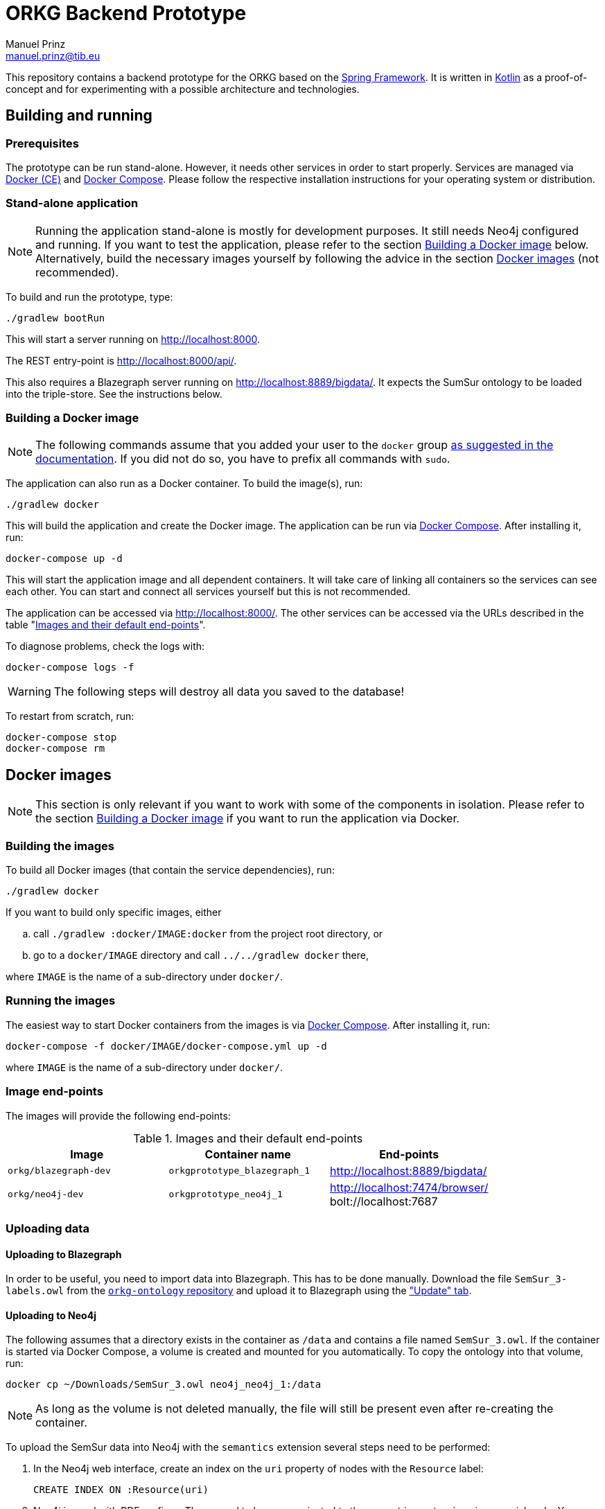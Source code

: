 = ORKG Backend Prototype
Manuel Prinz <manuel.prinz@tib.eu>

:icons: font

This repository contains a backend prototype for the ORKG based on the https://spring.io/[Spring Framework].
It is written in https://kotlinlang.org/[Kotlin] as a proof-of-concept and for experimenting with a possible architecture and technologies.

== Building and running

=== Prerequisites

The prototype can be run stand-alone.
However, it needs other services in order to start properly.
Services are managed via https://www.docker.com/community-edition[Docker (CE)] and https://docs.docker.com/compose/[Docker Compose].
Please follow the respective installation instructions for your operating system or distribution.

=== Stand-alone application

NOTE: Running the application stand-alone is mostly for development purposes.
      It still needs Neo4j configured and running.
      If you want to test the application, please refer to the section <<Building a Docker image>> below.
      Alternatively, build the necessary images yourself by following the advice in the section <<Docker images>> (not recommended).

To build and run the prototype, type:

    ./gradlew bootRun

This will start a server running on http://localhost:8000.

The REST entry-point is http://localhost:8000/api/.

This also requires a Blazegraph server running on http://localhost:8889/bigdata/.
It expects the SumSur ontology to be loaded into the triple-store.
See the instructions below.

=== Building a Docker image

NOTE: The following commands assume that you added your user to the `docker` group https://docs.docker.com/install/linux/linux-postinstall/[as suggested in the documentation].
      If you did not do so, you have to prefix all commands with `sudo`.

The application can also run as a Docker container.
To build the image(s), run:

    ./gradlew docker

This will build the application and create the Docker image.
The application can be run via https://docs.docker.com/compose/[Docker Compose].
After installing it, run:

    docker-compose up -d

This will start the application image and all dependent containers.
It will take care of linking all containers so the services can see each other.
You can start and connect all services yourself but this is not recommended.

The application can be accessed via http://localhost:8000/.
The other services can be accessed via the URLs described in the table "<<endpoints>>".

To diagnose problems, check the logs with:

    docker-compose logs -f

WARNING: The following steps will destroy all data you saved to the database!

To restart from scratch, run:

    docker-compose stop
    docker-compose rm

== Docker images

NOTE: This section is only relevant if you want to work with some of the components in isolation.
      Please refer to the section <<Building a Docker image>> if you want to run the application via Docker.

=== Building the images

To build all Docker images (that contain the service dependencies), run:

    ./gradlew docker

If you want to build only specific images, either

[loweralpha]
. call `./gradlew :docker/IMAGE:docker` from the project root directory, or
. go to a `docker/IMAGE` directory and call `../../gradlew docker` there,

where `IMAGE` is the name of a sub-directory under `docker/`.

=== Running the images

The easiest way to start Docker containers from the images is via https://docs.docker.com/compose/[Docker Compose].
After installing it, run:

    docker-compose -f docker/IMAGE/docker-compose.yml up -d

where `IMAGE` is the name of a sub-directory under `docker/`.

=== Image end-points

The images will provide the following end-points:

.Images and their default end-points
[[endpoints]]
[cols=3*,options=header]
|===
|Image
|Container name
|End-points

|`orkg/blazegraph-dev`
|`orkgprototype_blazegraph_1`
|http://localhost:8889/bigdata/

|`orkg/neo4j-dev`
|`orkgprototype_neo4j_1`
| http://localhost:7474/browser/ +
bolt://localhost:7687

|===

=== Uploading data

==== Uploading to Blazegraph

In order to be useful, you need to import data into Blazegraph.
This has to be done manually.
Download the file `SemSur_3-labels.owl` from the https://git.tib.eu/orkg/orkg-ontology[`orkg-ontology` repository] and upload it to Blazegraph using the http://localhost:8889/bigdata/#update["Update" tab].

==== Uploading to Neo4j

The following assumes that a directory exists in the container
as `/data` and contains a file named `SemSur_3.owl`.
If the container is started via Docker Compose, a volume is
created and mounted for you automatically.
To copy the ontology into that volume, run:

  docker cp ~/Downloads/SemSur_3.owl neo4j_neo4j_1:/data

NOTE: As long as the volume is not deleted manually, the
      file will still be present even after re-creating the
      container.

To upload the SemSur data into Neo4j with the `semantics`
extension several steps need to be performed:

1. In the Neo4j web interface, create an index on the `uri` property of
   nodes with the `Resource` label:

  CREATE INDEX ON :Resource(uri)

2. Neo4j is used with RDF prefixes. These need to be communicated to the
   `semantics` extension via a special node. You can create the Cypher
   query to create it from your ontology file by using the helper script
   `scripts/NamespacesToNeoSemantics.kts`.footnote:[This needs
     https://github.com/holgerbrandl/kscript[kscript] to be installed.
     This can be done easily by http://sdkman.io/[SDKMAN].]
   Copy the output to the Neo4j web interface.

3. Import the ontology (data) via the Neo4j web interface:

  CALL semantics.importRDF("file:///data/SemSur_3.owl", "RDF/XML", { shortenUrls: true })

===== If something goes wrong…

WARNING: The following will destroy all your data!

If bad things and you want to reset the database, you can
either re-create the Docker container or execute the following
Cypher query:

  MATCH (n) DETACH DELETE n

== Features

Not much, to be honest. Particularly,

* a single REST resource, and
* a repository that queries a Blazegraph server using SPARQL.

An implementation of the `ArticleRepository` for Blazegraph is done.
One for Neo4j will follow.
(The idea is to explore how to implement vendor-independent data models and a clean architecture.)
